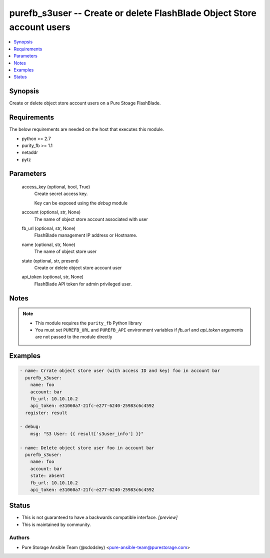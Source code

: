 
purefb_s3user -- Create or delete FlashBlade Object Store account users
=======================================================================

.. contents::
   :local:
   :depth: 1


Synopsis
--------

Create or delete object store account users on a Pure Stoage FlashBlade.



Requirements
------------
The below requirements are needed on the host that executes this module.

- python >= 2.7
- purity_fb >= 1.1
- netaddr
- pytz



Parameters
----------

  access_key (optional, bool, True)
    Create secret access key.

    Key can be exposed using the *debug* module


  account (optional, str, None)
    The name of object store account associated with user


  fb_url (optional, str, None)
    FlashBlade management IP address or Hostname.


  name (optional, str, None)
    The name of object store user


  state (optional, str, present)
    Create or delete object store account user


  api_token (optional, str, None)
    FlashBlade API token for admin privileged user.





Notes
-----

.. note::
   - This module requires the ``purity_fb`` Python library
   - You must set ``PUREFB_URL`` and ``PUREFB_API`` environment variables if *fb_url* and *api_token* arguments are not passed to the module directly




Examples
--------

.. code-block:: yaml+jinja

    
    - name: Crrate object store user (with access ID and key) foo in account bar
      purefb_s3user:
        name: foo
        account: bar
        fb_url: 10.10.10.2
        api_token: e31060a7-21fc-e277-6240-25983c6c4592
      register: result
    
    - debug:
        msg: "S3 User: {{ result['s3user_info'] }}"
    
    - name: Delete object store user foo in account bar
      purefb_s3user:
        name: foo
        account: bar
        state: absent
        fb_url: 10.10.10.2
        api_token: e31060a7-21fc-e277-6240-25983c6c4592




Status
------




- This  is not guaranteed to have a backwards compatible interface. *[preview]*


- This  is maintained by community.



Authors
~~~~~~~

- Pure Storage Ansible Team (@sdodsley) <pure-ansible-team@purestorage.com>

